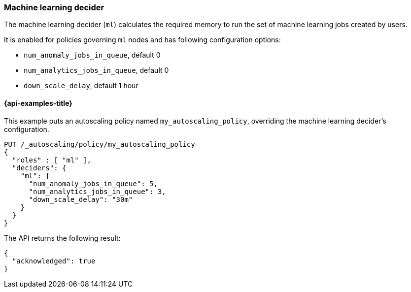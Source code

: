 [role="xpack"]
[testenv="enterprise"]
[[autoscaling-machine-learning-decider]]
=== Machine learning decider

The machine learning decider (`ml`) calculates the required memory to run the
set of machine learning jobs created by users.

It is enabled for policies governing `ml` nodes and has following
configuration options:

* `num_anomaly_jobs_in_queue`, default 0
* `num_analytics_jobs_in_queue`, default 0
* `down_scale_delay`, default 1 hour

[[autoscaling-machine-learning-decider-examples]]
==== {api-examples-title}

This example puts an autoscaling policy named `my_autoscaling_policy`,
overriding the machine learning decider's configuration.

[source,console]
--------------------------------------------------
PUT /_autoscaling/policy/my_autoscaling_policy
{
  "roles" : [ "ml" ],
  "deciders": {
    "ml": {
      "num_anomaly_jobs_in_queue": 5,
      "num_analytics_jobs_in_queue": 3,
      "down_scale_delay": "30m"
    }
  }
}
--------------------------------------------------
// TEST

The API returns the following result:

[source,console-result]
--------------------------------------------------
{
  "acknowledged": true
}
--------------------------------------------------

//////////////////////////

[source,console]
--------------------------------------------------
DELETE /_autoscaling/policy/my_autoscaling_policy
--------------------------------------------------
// TEST[continued]

//////////////////////////


